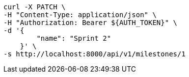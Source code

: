 [source,bash]
----
curl -X PATCH \
-H "Content-Type: application/json" \
-H "Authorization: Bearer ${AUTH_TOKEN}" \
-d '{
        "name": "Sprint 2"
    }' \
-s http://localhost:8000/api/v1/milestones/1
----
